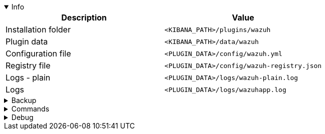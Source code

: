 :title: Wazuh app for Kibana
:date: 2024/11/03
:author: Desvelao
:description: Navigate through the Wazuh data using visualizations in a simple and understandable way. It also allows you to manage the configuration and capabilities of the Wazuh server.
:doclink: https://github.com/wazuh/wazuh-kibana-app

.Info
[%collapsible%open]
====
|===
| Description | Value

| Installation folder
| `<KIBANA_PATH>/plugins/wazuh`

| Plugin data
| `<KIBANA_PATH>/data/wazuh`

| Configuration file
| `<PLUGIN_DATA>/config/wazuh.yml`

| Registry file
| `<PLUGIN_DATA>/config/wazuh-registry.json`

| Logs - plain
| `<PLUGIN_DATA>/logs/wazuh-plain.log`

| Logs
| `<PLUGIN_DATA>/logs/wazuhapp.log`
|===
====

.Backup
[%collapsible]
====
Backup folders/files

|===
| Key | File

| Plugin data
| `<KIBANA_PATH>/data/wazuh`

| Configuration file
| `<PLUGIN_DATA>/config/wazuh.yml`

| Registry file
| `<PLUGIN_DATA>/config/wazuh-registry.json`

| Logs - plain
| `<PLUGIN_DATA>/logs/wazuh-plain.log`

| Logs
| `<PLUGIN_DATA>/logs/wazuhapp.log`
|===
====

.Commands
[%collapsible]
====

> Get version
>
> `grep version package.json | head -n1 | awk -F: '{ print $2 }' | sed -e 's/[\" ,]//g'`

> Get revision
>
> `grep revision package.json | sed -e 's/[\" ,]//g' | awk -F: '{ print $2 }'`

> Remove bundles
>
> `rm -rf /usr/share/kibana/optimize/bundles`
====

.Debug
[%collapsible]
====

> Logs - get all logs
>
> `cat <PLUGIN_DATA>/logs/wazuh-plain.log`

> Logs - filter errors and warnings
>
> `grep -iE "err|warn" <PLUGIN_DATA>/logs/wazuh-plain.log`
====
